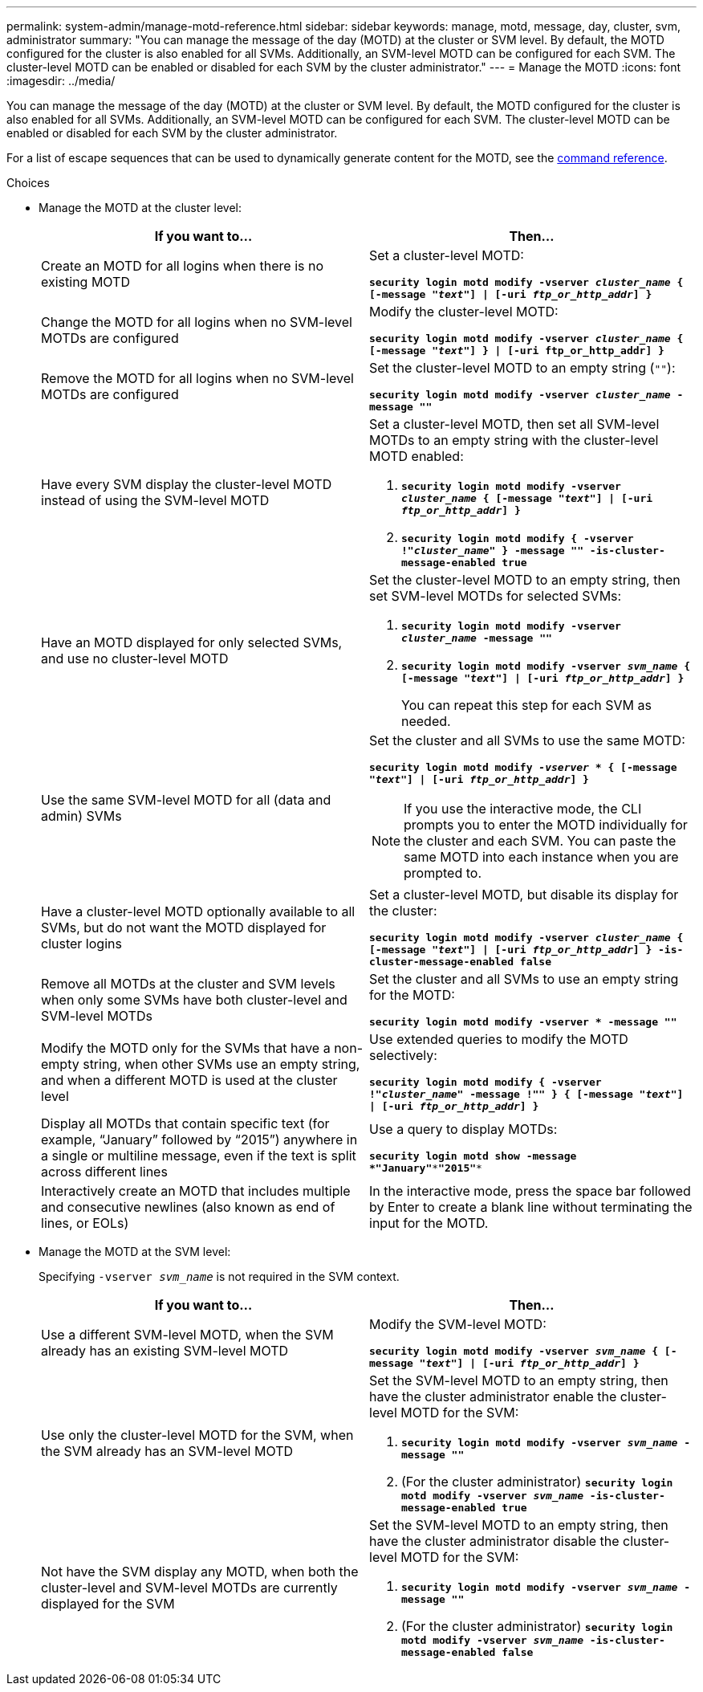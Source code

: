 ---
permalink: system-admin/manage-motd-reference.html
sidebar: sidebar
keywords: manage, motd, message, day, cluster, svm, administrator
summary: "You can manage the message of the day (MOTD) at the cluster or SVM level. By default, the MOTD configured for the cluster is also enabled for all SVMs. Additionally, an SVM-level MOTD can be configured for each SVM. The cluster-level MOTD can be enabled or disabled for each SVM by the cluster administrator."
---
= Manage the MOTD
:icons: font
:imagesdir: ../media/

[.lead]
You can manage the message of the day (MOTD) at the cluster or SVM level. By default, the MOTD configured for the cluster is also enabled for all SVMs. Additionally, an SVM-level MOTD can be configured for each SVM. The cluster-level MOTD can be enabled or disabled for each SVM by the cluster administrator.

For a list of escape sequences that can be used to dynamically generate content for the MOTD, see the link:https://docs.netapp.com/us-en/ontap-cli-9131//security-login-motd-modify.html#parameters[command reference].

.Choices

* Manage the MOTD at the cluster level:
+
[options="header"]
|===
| If you want to...| Then...
a|
Create an MOTD for all logins when there is no existing MOTD
a|
Set a cluster-level MOTD:

`*security login motd modify -vserver _cluster_name_ { [-message "_text_"] \| [-uri _ftp_or_http_addr_] }*`
a|
Change the MOTD for all logins when no SVM-level MOTDs are configured
a|
Modify the cluster-level MOTD:

`*security login motd modify -vserver _cluster_name_ { [-message "_text_"] } \| [-uri ftp_or_http_addr] }*`

a|
Remove the MOTD for all logins when no SVM-level MOTDs are configured
a|
Set the cluster-level MOTD to an empty string (`""`):

`*security login motd modify -vserver _cluster_name_ -message ""*`
a|
Have every SVM display the cluster-level MOTD instead of using the SVM-level MOTD
a|
Set a cluster-level MOTD, then set all SVM-level MOTDs to an empty string with the cluster-level MOTD enabled:

 . `*security login motd modify -vserver _cluster_name_ { [-message "_text_"] \| [-uri _ftp_or_http_addr_] }*`
 . `*security login motd modify { -vserver !"_cluster_name_" } -message "" -is-cluster-message-enabled true*`

a|
Have an MOTD displayed for only selected SVMs, and use no cluster-level MOTD
a|
Set the cluster-level MOTD to an empty string, then set SVM-level MOTDs for selected SVMs:

 . `*security login motd modify -vserver _cluster_name_ -message ""*`
 . `*security login motd modify -vserver _svm_name_ { [-message "_text_"] \| [-uri _ftp_or_http_addr_] }*`
+
You can repeat this step for each SVM as needed.

a|
Use the same SVM-level MOTD for all (data and admin) SVMs
a|
Set the cluster and all SVMs to use the same MOTD:

`*security login motd modify _-vserver_ * { [-message "_text_"] \| [-uri _ftp_or_http_addr_] }*`

[NOTE]
====
If you use the interactive mode, the CLI prompts you to enter the MOTD individually for the cluster and each SVM. You can paste the same MOTD into each instance when you are prompted to.
====
a|
Have a cluster-level MOTD optionally available to all SVMs, but do not want the MOTD displayed for cluster logins
a|
Set a cluster-level MOTD, but disable its display for the cluster:

`*security login motd modify -vserver _cluster_name_ { [-message "_text_"] \| [-uri _ftp_or_http_addr_] } -is-cluster-message-enabled false*`
a|
Remove all MOTDs at the cluster and SVM levels when only some SVMs have both cluster-level and SVM-level MOTDs
a|
Set the cluster and all SVMs to use an empty string for the MOTD:

`*security login motd modify -vserver * -message ""*`
a|
Modify the MOTD only for the SVMs that have a non-empty string, when other SVMs use an empty string, and when a different MOTD is used at the cluster level
a|
Use extended queries to modify the MOTD selectively:

`*security login motd modify { -vserver !"_cluster_name_" -message !"" } { [-message "_text_"] \| [-uri _ftp_or_http_addr_] }*`
a|
Display all MOTDs that contain specific text (for example, "`January`" followed by "`2015`") anywhere in a single or multiline message, even if the text is split across different lines
a|
Use a query to display MOTDs:

`*security login motd show -message *"January"\***"2015"**`
a|
Interactively create an MOTD that includes multiple and consecutive newlines (also known as end of lines, or EOLs)
a|
In the interactive mode, press the space bar followed by Enter to create a blank line without terminating the input for the MOTD.
|===

* Manage the MOTD at the SVM level:
+
Specifying `-vserver _svm_name_` is not required in the SVM context.
+
[options="header"]
|===
| If you want to...| Then...
a|
Use a different SVM-level MOTD, when the SVM already has an existing SVM-level MOTD
a|
Modify the SVM-level MOTD:

`*security login motd modify -vserver _svm_name_ { [-message "_text_"] \| [-uri _ftp_or_http_addr_] }*`
a|
Use only the cluster-level MOTD for the SVM, when the SVM already has an SVM-level MOTD
a|
Set the SVM-level MOTD to an empty string, then have the cluster administrator enable the cluster-level MOTD for the SVM:

 . `*security login motd modify -vserver _svm_name_ -message ""*`
 . (For the cluster administrator) `*security login motd modify -vserver _svm_name_ -is-cluster-message-enabled true*`

a|
Not have the SVM display any MOTD, when both the cluster-level and SVM-level MOTDs are currently displayed for the SVM
a|
Set the SVM-level MOTD to an empty string, then have the cluster administrator disable the cluster-level MOTD for the SVM:

 . `*security login motd modify -vserver _svm_name_ -message ""*`
 . (For the cluster administrator) `*security login motd modify -vserver _svm_name_ -is-cluster-message-enabled false*`

+
|===

// 2023 May 23, Git Issue 846